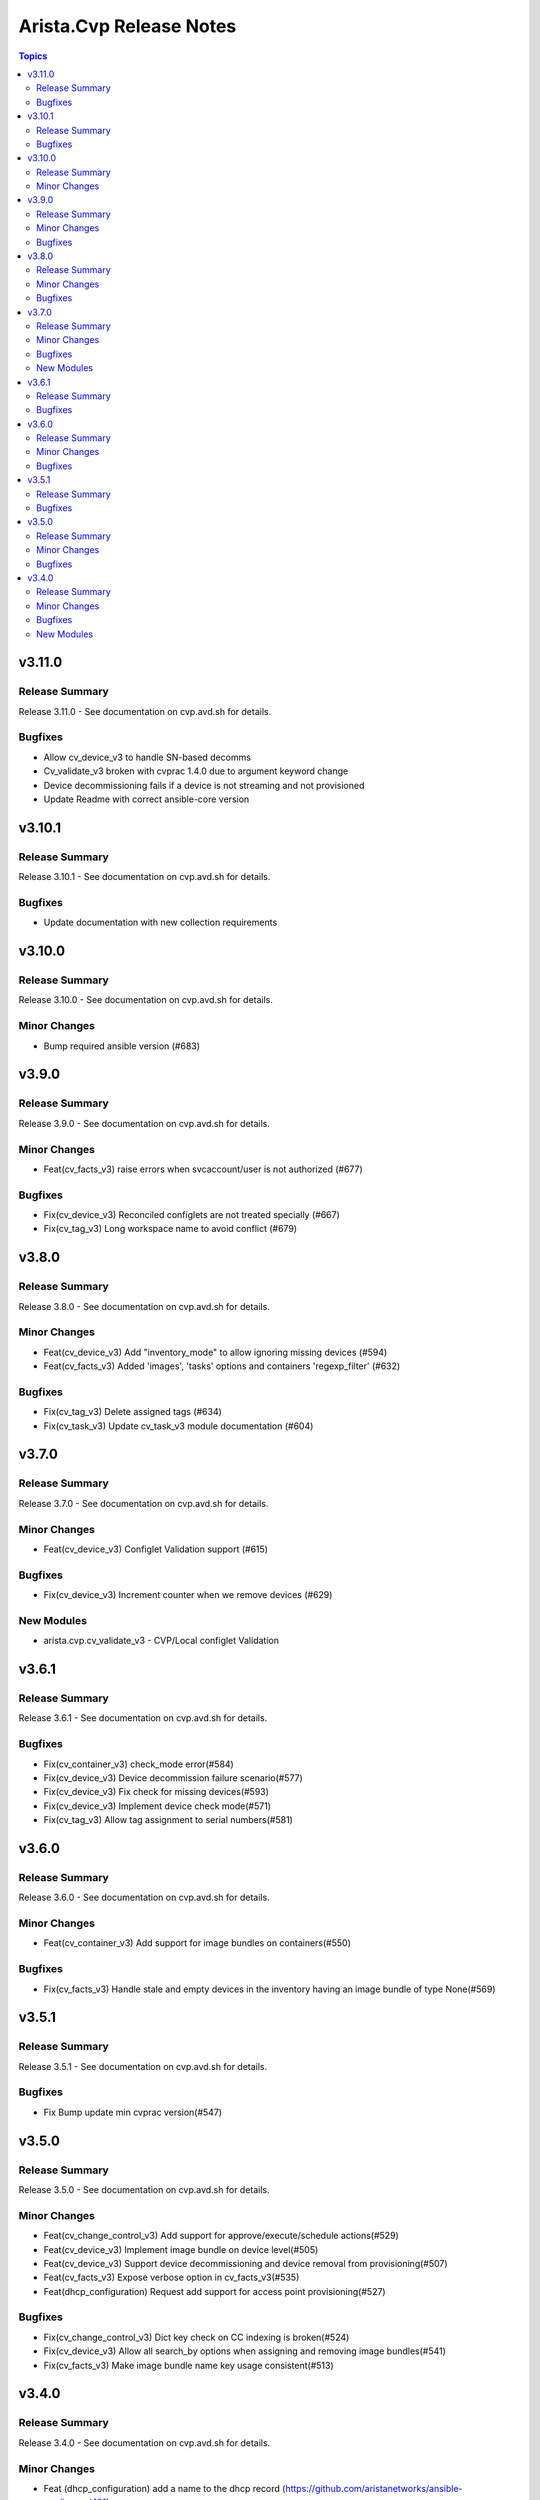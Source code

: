 ========================
Arista.Cvp Release Notes
========================

.. contents:: Topics


v3.11.0
=======

Release Summary
---------------

Release 3.11.0 - See documentation on cvp.avd.sh for details.


Bugfixes
--------

- Allow cv_device_v3 to handle SN-based decomms
- Cv_validate_v3 broken with cvprac 1.4.0 due to argument keyword change
- Device decommissioning fails if a device is not streaming and not provisioned
- Update Readme with correct ansible-core version

v3.10.1
=======

Release Summary
---------------

Release 3.10.1 - See documentation on cvp.avd.sh for details.


Bugfixes
--------

- Update documentation with new collection requirements

v3.10.0
=======

Release Summary
---------------

Release 3.10.0 - See documentation on cvp.avd.sh for details.


Minor Changes
-------------

- Bump required ansible version (#683)

v3.9.0
======

Release Summary
---------------

Release 3.9.0 - See documentation on cvp.avd.sh for details.


Minor Changes
-------------

- Feat(cv_facts_v3) raise errors when svcaccount/user is not authorized (#677)

Bugfixes
--------

- Fix(cv_device_v3) Reconciled configlets are not treated specially (#667)
- Fix(cv_tag_v3) Long workspace name to avoid conflict (#679)

v3.8.0
======

Release Summary
---------------

Release 3.8.0 - See documentation on cvp.avd.sh for details.


Minor Changes
-------------

- Feat(cv_device_v3) Add "inventory_mode" to allow ignoring missing devices (#594)
- Feat(cv_facts_v3) Added 'images', 'tasks' options and containers 'regexp_filter' (#632)

Bugfixes
--------

- Fix(cv_tag_v3) Delete assigned tags (#634)
- Fix(cv_task_v3) Update cv_task_v3 module documentation (#604)

v3.7.0
======

Release Summary
---------------

Release 3.7.0 - See documentation on cvp.avd.sh for details.


Minor Changes
-------------

- Feat(cv_device_v3) Configlet Validation support (#615)

Bugfixes
--------

- Fix(cv_device_v3) Increment counter when we remove devices (#629)

New Modules
-----------

- arista.cvp.cv_validate_v3 - CVP/Local configlet Validation

v3.6.1
======

Release Summary
---------------

Release 3.6.1 - See documentation on cvp.avd.sh for details.


Bugfixes
--------

- Fix(cv_container_v3) check_mode error(#584)
- Fix(cv_device_v3) Device decommission failure scenario(#577)
- Fix(cv_device_v3) Fix check for missing devices(#593)
- Fix(cv_device_v3) Implement device check mode(#571)
- Fix(cv_tag_v3) Allow tag assignment to serial numbers(#581)

v3.6.0
======

Release Summary
---------------

Release 3.6.0 - See documentation on cvp.avd.sh for details.


Minor Changes
-------------

- Feat(cv_container_v3) Add support for image bundles on containers(#550)

Bugfixes
--------

- Fix(cv_facts_v3) Handle stale and empty devices in the inventory having an image bundle of type None(#569)

v3.5.1
======

Release Summary
---------------

Release 3.5.1 - See documentation on cvp.avd.sh for details.


Bugfixes
--------

- Fix Bump update min cvprac version(#547)

v3.5.0
======

Release Summary
---------------

Release 3.5.0 - See documentation on cvp.avd.sh for details.


Minor Changes
-------------

- Feat(cv_change_control_v3) Add support for approve/execute/schedule actions(#529)
- Feat(cv_device_v3) Implement image bundle on device level(#505)
- Feat(cv_device_v3) Support device decommissioning and device removal from provisioning(#507)
- Feat(cv_facts_v3) Expose verbose option in cv_facts_v3(#535)
- Feat(dhcp_configuration) Request add support for access point provisioning(#527)

Bugfixes
--------

- Fix(cv_change_control_v3) Dict key check on CC indexing is broken(#524)
- Fix(cv_device_v3) Allow all search_by options when assigning and removing image bundles(#541)
- Fix(cv_facts_v3) Make image bundle name key usage consistent(#513)

v3.4.0
======

Release Summary
---------------

Release 3.4.0 - See documentation on cvp.avd.sh for details.


Minor Changes
-------------

- Feat (dhcp_configuration) add a name to the dhcp record (https://github.com/aristanetworks/ansible-cvp/issues/481)
- Feat Add support for change controls (https://github.com/aristanetworks/ansible-cvp/issues/464)
- Feat Add svc account token auth method for on-prem and standardize it with cvaas (https://github.com/aristanetworks/ansible-cvp/issues/458)
- Feat Facts update (https://github.com/aristanetworks/ansible-cvp/issues/469)
- Feat New module to support topology tags (https://github.com/aristanetworks/ansible-cvp/issues/459)
- Feat(cv_facts_v3)  Show assigned image bundles on devices and containers (https://github.com/aristanetworks/ansible-cvp/issues/488)
- Feat(module_utils) Raise NotImplementedError if encrypted Vault password (https://github.com/aristanetworks/ansible-cvp/issues/479)

Bugfixes
--------

- Fix Changed pytest to check for a warning (https://github.com/aristanetworks/ansible-cvp/issues/485)
- Fix(cv_container_v3) Cannot remove containers anymore (https://github.com/aristanetworks/ansible-cvp/issues/487)
- Fix(cv_device_v3) device lookup to use search_key instead of FQDN always (https://github.com/aristanetworks/ansible-cvp/issues/483)
- Fix(image_tools) Change from error to warning if image already exists (https://github.com/aristanetworks/ansible-cvp/issues/471)

New Modules
-----------

- arista.cvp.cv_change_control_v3 - Change Control management with CloudVision
- arista.cvp.cv_tag_v3 - Create/Assign/Delete/Unassign tags on CVP
